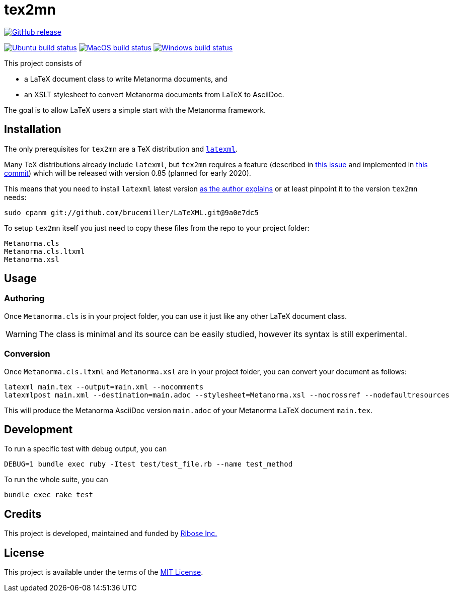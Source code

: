 :workflows-url: https://github.com/metanorma/tex2mn/workflows
:actions-url: https://github.com/metanorma/tex2mn/actions
:badges-branch: master

= tex2mn

image:https://img.shields.io/github/v/release/metanorma/tex2mn["GitHub release", link="https://github.com/metanorma/tex2mn/releases"]

image:{workflows-url}/ubuntu/badge.svg?branch={badges-branch}["Ubuntu build status", link="{actions-url}?query=workflow%3Aubuntu+branch%3A{badges-branch}"]
image:{workflows-url}/macos/badge.svg?branch={badges-branch}["MacOS build status", link="{actions-url}?query=workflow%3Amacos+branch%3A{badges-branch}"]
image:{workflows-url}/windows/badge.svg?branch={badges-branch}["Windows build status", link="{actions-url}?query=workflow%3Awindows+branch%3A{badges-branch}"]

This project consists of

* a LaTeX document class to write Metanorma documents, and
* an XSLT stylesheet to convert Metanorma documents from LaTeX to AsciiDoc.

The goal is to allow LaTeX users a simple start with the Metanorma framework.

== Installation

The only prerequisites for `tex2mn` are a TeX distribution and https://dlmf.nist.gov/LaTeXML/[`latexml`].

Many TeX distributions already include `latexml`, but `tex2mn` requires a feature
(described in https://github.com/brucemiller/LaTeXML/issues/1153[this issue] and
implemented in https://github.com/brucemiller/LaTeXML/commit/9a0e7dc5829c1218e409da716d2a50b81472c38e[this commit])
which will be released with version 0.85 (planned for early 2020).

This means that you need to install `latexml` latest version https://dlmf.nist.gov/LaTeXML/get.html#cpanm[as the author explains] or at least pinpoint it to the version `tex2mn` needs:

[source,bash]
----
sudo cpanm git://github.com/brucemiller/LaTeXML.git@9a0e7dc5
----

To setup `tex2mn` itself you just need to copy these files from the repo to your project folder:

----
Metanorma.cls
Metanorma.cls.ltxml
Metanorma.xsl
----

== Usage

=== Authoring

Once `Metanorma.cls` is in your project folder, you can use it just like any other LaTeX document class.

WARNING: The class is minimal and its source can be easily studied, however its syntax is still experimental.

=== Conversion

Once `Metanorma.cls.ltxml` and `Metanorma.xsl` are in your project folder, you can convert your document as follows:

[source,bash]
----
latexml main.tex --output=main.xml --nocomments
latexmlpost main.xml --destination=main.adoc --stylesheet=Metanorma.xsl --nocrossref --nodefaultresources
----

This will produce the Metanorma AsciiDoc version `main.adoc` of your Metanorma LaTeX document `main.tex`.

== Development

To run a specific test with debug output, you can

```bash
DEBUG=1 bundle exec ruby -Itest test/test_file.rb --name test_method
```

To run the whole suite, you can

```bash
bundle exec rake test
```

== Credits

This project is developed, maintained and funded by https://www.metanorma.com/docs/getting-started/[Ribose Inc.]

== License

This project is available under the terms of the http://opensource.org/licenses/MIT[MIT License].
